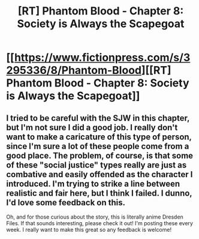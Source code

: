 #+TITLE: [RT] Phantom Blood - Chapter 8: Society is Always the Scapegoat

* [[https://www.fictionpress.com/s/3295336/8/Phantom-Blood][[RT] Phantom Blood - Chapter 8: Society is Always the Scapegoat]]
:PROPERTIES:
:Author: That2009WeirdEmoKid
:Score: 3
:DateUnix: 1481307663.0
:DateShort: 2016-Dec-09
:END:

** I tried to be careful with the SJW in this chapter, but I'm not sure I did a good job. I really don't want to make a caricature of this type of person, since I'm sure a lot of these people come from a good place. The problem, of course, is that some of these "social justice" types really are just as combative and easily offended as the character I introduced. I'm trying to strike a line between realistic and fair here, but I think I failed. I dunno, I'd love some feedback on this.

Oh, and for those curious about the story, this is literally anime Dresden Files. If that sounds interesting, please check it out! I'm posting these every week. I really want to make this great so any feedback is welcome!
:PROPERTIES:
:Author: That2009WeirdEmoKid
:Score: 1
:DateUnix: 1481308137.0
:DateShort: 2016-Dec-09
:END:
